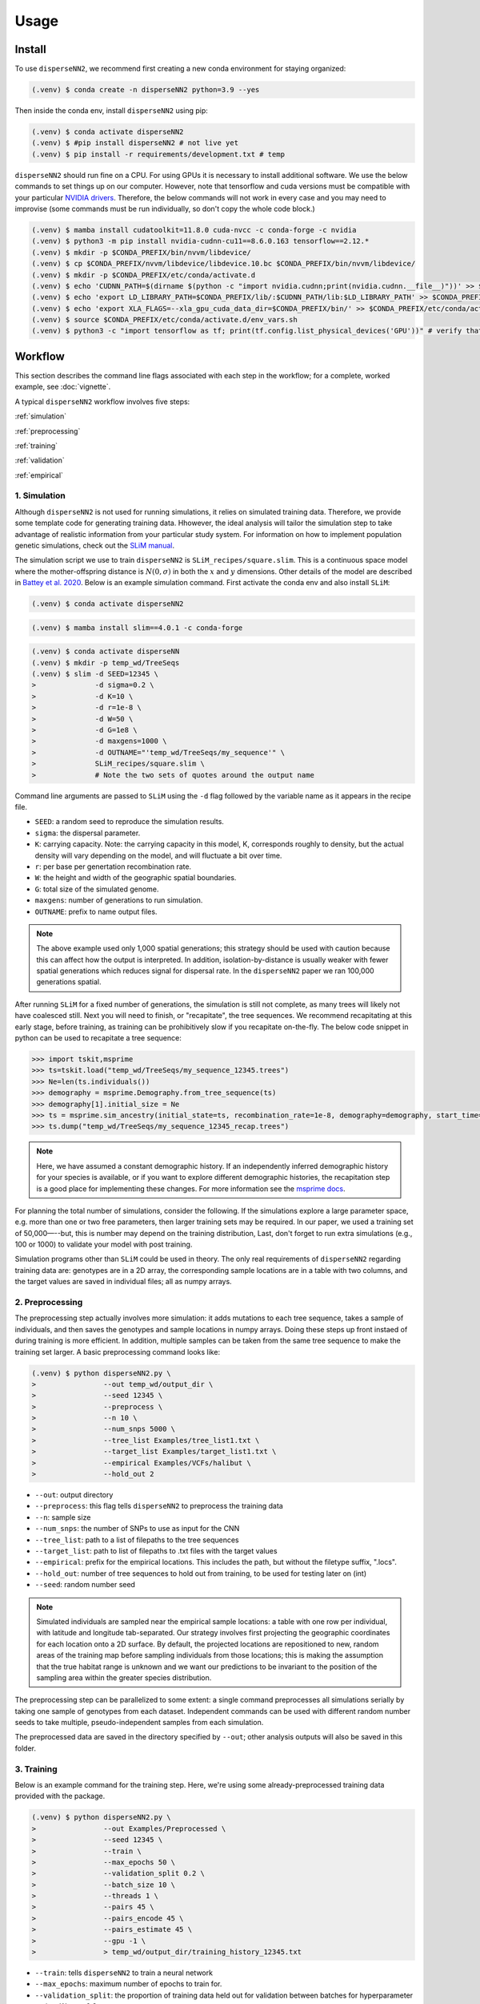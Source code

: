 




.. _usage:

Usage
-----



.. _install:

Install
^^^^^^^

To use ``disperseNN2``, we recommend first creating a new conda environment for staying organized:

.. code-block:: console

		(.venv) $ conda create -n disperseNN2 python=3.9 --yes


Then inside the conda env, install ``disperseNN2`` using pip:

.. code-block:: console

                (.venv) $ conda activate disperseNN2		
		(.venv) $ #pip install disperseNN2 # not live yet
		(.venv) $ pip install -r requirements/development.txt # temp

``disperseNN2`` should run fine on a CPU. For using GPUs it is necessary to install additional software. We use the below commands to set things up on our computer. However, note that tensorflow and cuda versions must be compatible with your particular `NVIDIA drivers <https://www.tensorflow.org/install/source#gpu>`_. Therefore, the below commands will not work in every case and you may need to improvise (some commands must be run individually, so don't copy the whole code block.)

.. code-block:: console

		(.venv) $ mamba install cudatoolkit=11.8.0 cuda-nvcc -c conda-forge -c nvidia
		(.venv) $ python3 -m pip install nvidia-cudnn-cu11==8.6.0.163 tensorflow==2.12.*
                (.venv) $ mkdir -p $CONDA_PREFIX/bin/nvvm/libdevice/
                (.venv) $ cp $CONDA_PREFIX/nvvm/libdevice/libdevice.10.bc $CONDA_PREFIX/bin/nvvm/libdevice/		
		(.venv) $ mkdir -p $CONDA_PREFIX/etc/conda/activate.d
		(.venv) $ echo 'CUDNN_PATH=$(dirname $(python -c "import nvidia.cudnn;print(nvidia.cudnn.__file__)"))' >> $CONDA_PREFIX/etc/conda/activate.d/env_vars.sh
		(.venv) $ echo 'export LD_LIBRARY_PATH=$CONDA_PREFIX/lib/:$CUDNN_PATH/lib:$LD_LIBRARY_PATH' >> $CONDA_PREFIX/etc/conda/activate.d/env_vars.sh
                (.venv) $ echo 'export XLA_FLAGS=--xla_gpu_cuda_data_dir=$CONDA_PREFIX/bin/' >> $CONDA_PREFIX/etc/conda/activate.d/env_vars.sh		
		(.venv) $ source $CONDA_PREFIX/etc/conda/activate.d/env_vars.sh
		(.venv) $ python3 -c "import tensorflow as tf; print(tf.config.list_physical_devices('GPU'))" # verify that gpus get picked up






Workflow
^^^^^^^^
This section describes the command line flags associated with each step in the workflow; for a complete, worked example, see :doc:`vignette`.

A typical ``disperseNN2`` workflow involves five steps:

.. While it might be possible to run smaller tests on a laptop, it is generally advisable to seek out a high performance computing cluster, particularly for the simulation step.                                                                                                                                                     

:ref:`simulation`
   
:ref:`preprocessing`

:ref:`training`

:ref:`validation`

:ref:`empirical`



     



.. _simulation:

*************   
1. Simulation
*************

Although ``disperseNN2`` is not used for running simulations, it relies on simulated training data. Therefore, we provide some template code for generating training data. Hhowever, the ideal analysis will tailor the simulation step to take advantage of realistic information from your particular study system. For information on how to implement population genetic simulations, check out the `SLiM manual <http://benhaller.com/slim/SLiM_Manual.pdf>`_.

The simulation script we use to train ``disperseNN2`` is ``SLiM_recipes/square.slim``. This is a continuous space model where the mother-offspring distance is :math:`N(0,\sigma)` in both the :math:`x` and :math:`y` dimensions. Other details of the model are described in `Battey et al. 2020 <https://doi.org/10.1534/genetics.120.303143>`_. Below is an example simulation command. First activate the conda env and also install ``SLiM``:


.. code-block:: console

		(.venv) $ conda activate disperseNN2

.. code-block:: console

                (.venv) $ mamba install slim==4.0.1 -c conda-forge

.. code-block:: console

		(.venv) $ conda activate disperseNN
		(.venv) $ mkdir -p temp_wd/TreeSeqs
		(.venv) $ slim -d SEED=12345 \
                >              -d sigma=0.2 \     
		> 	       -d K=10 \
		>	       -d r=1e-8 \
		>	       -d W=50 \
		>	       -d G=1e8 \
		>	       -d maxgens=1000 \
		>	       -d OUTNAME="'temp_wd/TreeSeqs/my_sequence'" \
		>	       SLiM_recipes/square.slim \
		>	       # Note the two sets of quotes around the output name
		
Command line arguments are passed to ``SLiM`` using the ``-d`` flag followed by the variable name as it appears in the recipe file.

- ``SEED``: a random seed to reproduce the simulation results.
- ``sigma``: the dispersal parameter.
- ``K``: carrying capacity. Note: the carrying capacity in this model, K, corresponds roughly to density, but the actual density will vary depending on the model, and will fluctuate a bit over time.
- ``r``:  per base per genertation recombination rate.
- ``W``: the height and width of the geographic spatial boundaries.
- ``G``: total size of the simulated genome.
- ``maxgens``: number of generations to run simulation.
- ``OUTNAME``: prefix to name output files.

.. note::

   The above example used only 1,000 spatial generations; this strategy should be used with caution because this can affect how the output is interpreted. In addition, isolation-by-distance is usually weaker with fewer spatial generations which reduces signal for dispersal rate. In the ``disperseNN2`` paper we ran 100,000 generations spatial.

After running ``SLiM`` for a fixed number of generations, the simulation is still not complete, as many trees will likely not have coalesced still. Next you will need to finish, or "recapitate", the tree sequences. We recommend recapitating at this early stage, before training, as training can be prohibitively slow if you recapitate on-the-fly. The below code snippet in python can be used to recapitate a tree sequence:

.. code-block:: pycon

		>>> import tskit,msprime
		>>> ts=tskit.load("temp_wd/TreeSeqs/my_sequence_12345.trees")
		>>> Ne=len(ts.individuals())
		>>> demography = msprime.Demography.from_tree_sequence(ts)
		>>> demography[1].initial_size = Ne
		>>> ts = msprime.sim_ancestry(initial_state=ts, recombination_rate=1e-8, demography=demography, start_time=ts.metadata["SLiM"]["cycle"],random_seed=12345)
		>>> ts.dump("temp_wd/TreeSeqs/my_sequence_12345_recap.trees")

.. note::

   Here, we have assumed a constant demographic history. If an independently inferred demographic history for your species is available, or if you want to explore different demographic histories, the recapitation step is a good place for implementing these changes. For more information see the `msprime docs <https://tskit.dev/msprime/docs/stable/ancestry.html#demography>`_.


For planning the total number of simulations, consider the following. If the simulations explore a large parameter space, e.g. more than	one or two free	parameters, then larger training sets may be required.	In our paper, we used a training set of 50,000—--but, this is number may depend on the training distribution, Last, don't forget to run extra simulations (e.g., 100 or 1000) to validate your model with post training.

Simulation programs other than ``SLiM`` could be used in theory. The only real requirements of ``disperseNN2`` regarding training data are: genotypes are in a 2D array, the corresponding sample locations are in a table with two columns, and the target values are saved in individual files; all as numpy arrays. 









.. _preprocessing:

****************
2. Preprocessing
****************

The preprocessing step actually involves more simulation: it adds mutations to each tree sequence, takes a sample of individuals, and then saves the genotypes and sample locations in numpy arrays.
Doing these steps up front instaed of during training is more efficient.
In addition, multiple samples can be taken from the same tree sequence to make the training set larger.
A basic preprocessing command looks like:

.. code-block:: console
		
		(.venv) $ python disperseNN2.py \
                >                --out temp_wd/output_dir \
		>                --seed 12345 \
		>		 --preprocess \
		>                --n 10 \
		>		 --num_snps 5000 \
		>		 --tree_list Examples/tree_list1.txt \
		>		 --target_list Examples/target_list1.txt \
		>		 --empirical Examples/VCFs/halibut \
		>		 --hold_out 2

- ``--out``: output directory
- ``--preprocess``: this flag tells ``disperseNN2`` to preprocess the training data
- ``--n``: sample size
- ``--num_snps``: the number of SNPs to use as input for the CNN
- ``--tree_list``: path to a list of filepaths to the tree sequences
- ``--target_list``: path to list of filepaths to .txt files with the target values
- ``--empirical``: prefix for the empirical locations. This includes the path, but without the filetype suffix, ".locs".
- ``--hold_out``: number of tree sequences to hold out from training, to be used for testing later on (int)
- ``--seed``: random number seed

.. note::

   Simulated individuals are sampled near the empirical sample locations: a table with one row per individual, with latitude and longitude tab-separated. Our strategy involves first projecting the geographic coordinates for each location onto a 2D surface. By default, the projected locations are repositioned to new, random areas of the training map before sampling individuals from those locations; this is making the assumption that the true habitat range is unknown and we want our predictions to be invariant to the position of the sampling area within the greater species distribution.

.. Last, the spatial coordinates are rescaled to :math:`(0,1)`, preserving aspect ratio, before being shown to the neural network as input.
  
The preprocessing step can be parallelized to some extent: a single command preprocesses all simulations serially by taking one sample of genotypes from each dataset. Independent commands can be used with different random number seeds to take multiple, pseudo-independent samples from each simulation.
		
The preprocessed data are saved in the directory specified by ``--out``; other analysis outputs will also be saved in this folder.







.. _training:

***********
3. Training
***********

..
    DEV:
        Preprocessing and training commands to get the training data, after simulating as in the vignette
	python disperseNN2.py                  --out temp_wd/vignette/output_dir_n10                  --seed 12345                  --preprocess                  --num_snps 1951                  --n 10                  --tree_list temp2                  --target_list temp1                  --empirical Examples/VCFs/halibut                  --hold_out 10
	python disperseNN2.py                --out Examples/Preprocessed                --seed 67890                --train                --num_snps 1951                --max_epochs 50                --validation_split 0.2                --batch_size 10                --threads 1                --n 10                --pairs 45                --pairs_encode 45                --pairs_estimate 45                --gpu 2



Below is an example command for the training step. Here, we're using some already-preprocessed training data provided with the package.

.. code-block:: console

		(.venv) $ python disperseNN2.py \
		>		 --out Examples/Preprocessed \
		>                --seed 12345 \
		>		 --train \
		>		 --max_epochs 50 \
		>		 --validation_split 0.2 \
		>		 --batch_size 10 \
		>		 --threads 1 \
		>		 --pairs 45 \
		>		 --pairs_encode 45 \
		>		 --pairs_estimate 45 \
		>		 --gpu -1 \
		>		 > temp_wd/output_dir/training_history_12345.txt

- ``--train``: tells ``disperseNN2`` to train a neural network
- ``--max_epochs``: maximum number of epochs to train for.
- ``--validation_split``: the proportion of training data held out for validation between batches for hyperparameter tuning. We use 0.2.
- ``--batch_size``: we find that batch_size=10 works well.
- ``--threads``: number of threads to use during training. 
- ``--pairs``: the total number of pairs to include in the analysis. Defaults to all pairs.
- ``--pairs_encode``: the number of pairs to include in the gradient in the encoder portion of the neural network. Default: all pairs.
- ``--pairs_estimate``: the number of pairs to include in the estimator portion of the neural network. Default: all pairs.
- ``--gpu``: as an integer, specifies the GPU index (e.g., 0, 1, etc). "any" means take any available gpu. -1 means no GPU.

This command will print the training progress to stdout.
The model weights are saved to ``<out>/Train/disperseNN2_<seed>_model.hdf5``.
In practice, you will likely want to train for longer than 10 epochs.
A single thread should be sufficient for reading preprocessed data, but we found that between 2 and 10 threads speeds up training. 

After training has completed (or has been interrupted), the training history can be visualized using a ``disperseNN2`` functionality:

.. code-block:: console

                (.venv) $ python disperseNN2.py --plot_history temp_wd/output_dir/training_history_12345.txt

.. figure:: training_usage.png
   :scale: 50 %
   :alt: training_plot

   Plot of training history. X-axis the	training iteration, and	Y-axis is mean squared error.



		






.. _validation:

*************
4. Validation
*************

If you want to predict :math:`\sigma` from simulated data, a predict command like the below one can be used. The seed tells it to use a pre-trained model that comes with the package:

.. code-block:: console

		(.venv) $ python disperseNN2.py \
		>		 --out Examples/Preprocessed \
		>                --seed 67890 \
		>		 --predict \
		>		 --batch_size 10 \
		>		 --num_pred 10

- ``--predict``: tells ``disperseNN2`` to perform predictions
- ``--num_pred``: number of datasets to predict with.

This will generate a file called ``<out>/Test/predictions_<seed>.txt`` containing:

.. code-block:: console

		(.venv) $ cat Examples/Preprocessed/Test/predictions_67890.txt
		2.817471663985437       2.6583569233901074
		3.7493742115925794      2.0423466861626607
		1.530075843679355       3.322699565041475
		3.668717628736522       2.77869399458631
		2.8390955052720184      3.325630002768548
		4.76753249496659        2.3527628323512015
		1.8610431192017078      3.257673409094691
		3.5848703681624023      3.2450350917522153
		0.6651983152551871      3.8132383025607637
		5.580424872474207       2.8780102056146295

Here, the columns list the true and predicted :math:`\sigma` for each simulation.









.. _empirical:

************************
5. Empirical prediction
************************

For predicting with empirical data, we provide the program with (1) a .vcf and (2) a .locs file (mentioned above, with preprocessing). The order of individuals in the .vcf needs to match that of the .locs file. SNPs should be minimally filtered to exclude indels, multi-allelic sites, and maybe low-confidence variant calls; however, low-frequency SNPs should be left in as these are informative about demography.

.. code-block:: console

                (.venv) $ python disperseNN2.py \
                >                --out Examples/Preprocessed/ \
		>		 --seed 67890 \		       
		>		 --predict \
		>		 --empirical Examples/VCFs/halibut \
		>		 --num_reps 5

- ``--empirical``: prefix for the empirical data that is shared for both the .vcf and .locs files. This includes the path, but without the filetype suffix. 
- ``--num_reps``: specifies how many bootstrap replicates to perform. Each replicate takes a random draw of num_snps SNPs from the VCF.

The output is in kilometers and can be found in ``<out>/empirical_<seed>.txt``:

.. code-block:: console

		(.venv) $ cat Examples/Preprocessed/empirical_67890.txt
		Examples/VCFs/halibut rep0 2.4848595098
		Examples/VCFs/halibut rep1 2.2881405623
		Examples/VCFs/halibut rep2 1.8599958634
		Examples/VCFs/halibut rep3 2.4091420017
		Examples/VCFs/halibut rep4 2.3767512964
